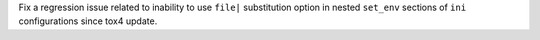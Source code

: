 Fix a regression issue related to inability to use ``file|`` substitution option in nested ``set_env`` sections of ``ini`` configurations since tox4 update.